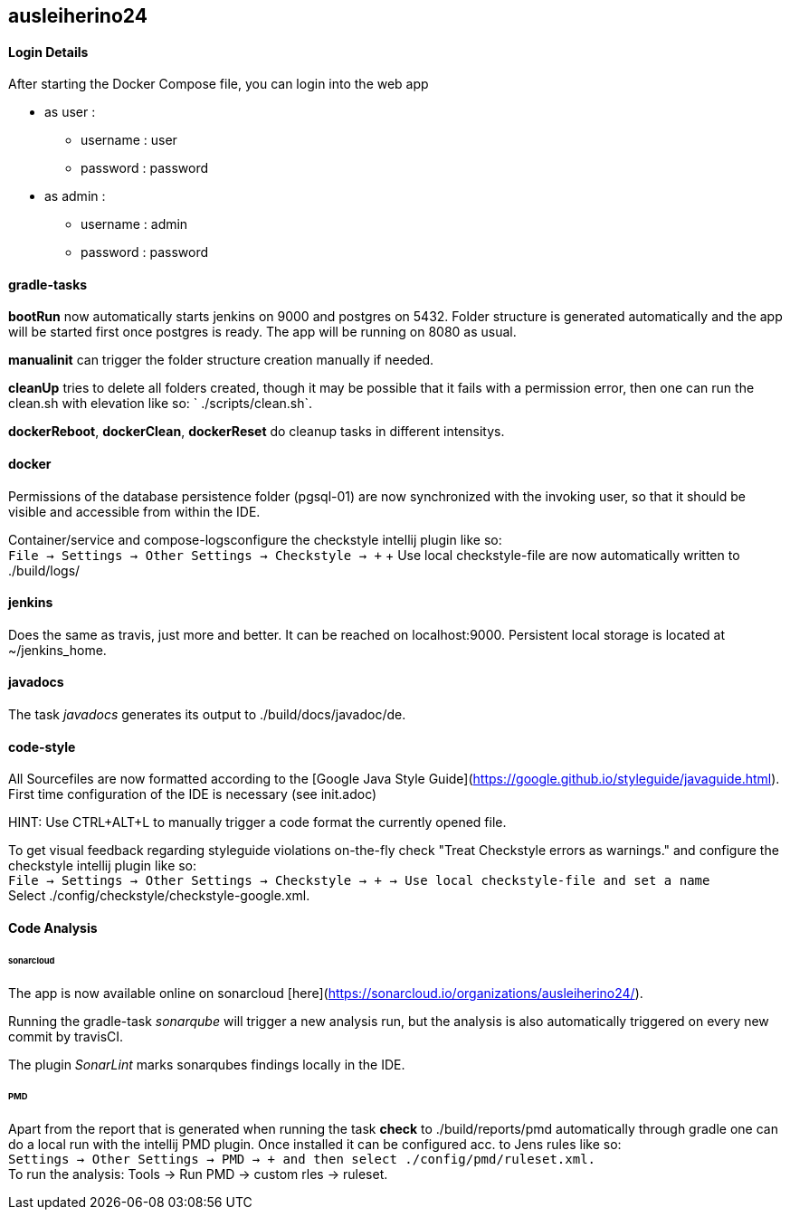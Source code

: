 == ausleiherino24

==== Login Details
After starting the Docker Compose file, you can login into the web app

  * as user :
    - username : user
	- password : password
  * as admin :
	- username : admin
	- password : password

==== gradle-tasks
**bootRun** now automatically starts jenkins on 9000 and postgres on 5432. Folder structure is generated automatically and the app will be started first once postgres is ready. The app will be running on 8080 as usual.

**manualinit** can trigger the folder structure creation manually if needed.

**cleanUp** tries to delete all folders created, though it may be possible that it fails with a permission error, then one can run the clean.sh with elevation like so: ` ./scripts/clean.sh`.

**dockerReboot**, **dockerClean**, **dockerReset** do cleanup tasks in different intensitys.

==== docker
Permissions of the database persistence folder (pgsql-01) are now synchronized with the invoking user, so that it should be visible and accessible from within the IDE.

Container/service and compose-logsconfigure the checkstyle intellij plugin like so: +
`File -> Settings -> Other Settings -> Checkstyle -> +` + Use local checkstyle-file are now automatically written to ./build/logs/

==== jenkins
Does the same as travis, just more and better. It can be reached on localhost:9000. Persistent local storage is located
at ~/jenkins_home.

==== javadocs
The task _javadocs_ generates its output to ./build/docs/javadoc/de. 

==== code-style
All Sourcefiles are now formatted according to the [Google Java Style Guide](https://google.github.io/styleguide/javaguide.html). First time configuration of the IDE is necessary (see init.adoc)

HINT: Use CTRL+ALT+L to manually trigger a code format the currently opened file.

To get visual feedback regarding styleguide violations on-the-fly check "Treat Checkstyle errors as warnings." and configure the checkstyle intellij plugin like so: +
`File -> Settings -> Other Settings -> Checkstyle -> + -> Use local checkstyle-file and set a name` +
Select ./config/checkstyle/checkstyle-google.xml.

==== Code Analysis
====== sonarcloud
The app is now available online on sonarcloud [here](https://sonarcloud.io/organizations/ausleiherino24/).

Running the gradle-task _sonarqube_ will trigger a new analysis run, but the analysis is also automatically triggered on every new commit by travisCI.

The plugin _SonarLint_ marks sonarqubes findings locally in the IDE.

====== PMD
Apart from the report that is generated when running the task **check** to ./build/reports/pmd automatically through gradle one can do a local run with the intellij PMD plugin. Once installed it can be configured acc. to Jens rules like so: +
`Settings -> Other Settings -> PMD -> + and then select ./config/pmd/ruleset.xml.` +
To run the analysis: Tools -> Run PMD -> custom rles -> ruleset.

